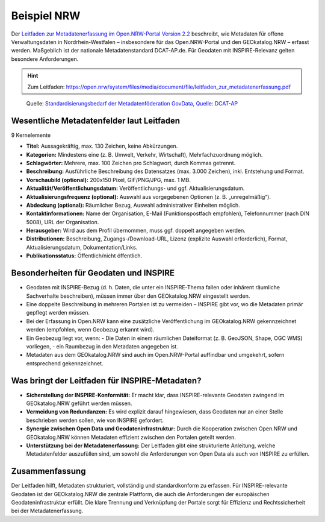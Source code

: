 Beispiel NRW  
========

Der `Leitfaden zur Metadatenerfassung im Open.NRW-Portal Version 2.2 <https://open.nrw/system/files/media/document/file/leitfaden_zur_metadatenerfassung.pdf>`__ beschreibt, wie Metadaten für offene Verwaltungsdaten in Nordrhein-Westfalen – 
insbesondere für das Open.NRW-Portal und den GEOkatalog.NRW – erfasst werden. Maßgeblich ist der nationale Metadatenstandard DCAT-AP.de. 
Für Geodaten mit INSPIRE-Relevanz gelten besondere Anforderungen.

.. hint::

   Zum Leitfaden: https://open.nrw/system/files/media/document/file/leitfaden_zur_metadatenerfassung.pdf

.. figure:: img/metadatenfoderation.png
   :alt: Metadatenföderation GovData

   Quelle: `Standardisierungsbedarf der Metadatenföderation GovData, Quelle: DCAT-AP <https://www.dcat-ap.de/def/dcatde/3.0/spec/#standardisierungsbedarf>`__


Wesentliche Metadatenfelder laut Leitfaden 
-----------------------------------------------------------

9 Kernelemente

- **Titel:** Aussagekräftig, max. 130 Zeichen, keine Abkürzungen.
- **Kategorien:** Mindestens eine (z. B. Umwelt, Verkehr, Wirtschaft), Mehrfachzuordnung möglich.
- **Schlagwörter:** Mehrere, max. 100 Zeichen pro Schlagwort, durch Kommas getrennt.
- **Beschreibung:** Ausführliche Beschreibung des Datensatzes (max. 3.000 Zeichen), inkl. Entstehung und Format.
- **Vorschaubild (optional):** 200x150 Pixel, GIF/PNG/JPG, max. 1 MB.
- **Aktualität/Veröffentlichungsdatum:** Veröffentlichungs- und ggf. Aktualisierungsdatum.
- **Aktualisierungsfrequenz (optional):** Auswahl aus vorgegebenen Optionen (z. B. „unregelmäßig“).
- **Abdeckung (optional):** Räumlicher Bezug, Auswahl administrativer Einheiten möglich.
- **Kontaktinformationen:** Name der Organisation, E-Mail (Funktionspostfach empfohlen), Telefonnummer (nach DIN 5008), URL der Organisation.
- **Herausgeber:** Wird aus dem Profil übernommen, muss ggf. doppelt angegeben werden.
- **Distributionen:** Beschreibung, Zugangs-/Download-URL, Lizenz (explizite Auswahl erforderlich), Format, Aktualisierungsdatum, Dokumentation/Links.
- **Publikationsstatus:** Öffentlich/nicht öffentlich.

Besonderheiten für Geodaten und INSPIRE
---------------------------------------

- Geodaten mit INSPIRE-Bezug (d. h. Daten, die unter ein INSPIRE-Thema fallen oder inhärent räumliche Sachverhalte beschreiben), müssen immer über den GEOkatalog.NRW eingestellt werden.
- Eine doppelte Beschreibung in mehreren Portalen ist zu vermeiden – INSPIRE gibt vor, wo die Metadaten primär gepflegt werden müssen.
- Bei der Erfassung in Open.NRW kann eine zusätzliche Veröffentlichung im GEOkatalog.NRW gekennzeichnet werden (empfohlen, wenn Geobezug erkannt wird).
- Ein Geobezug liegt vor, wenn:
  - Die Daten in einem räumlichen Dateiformat (z. B. GeoJSON, Shape, OGC WMS) vorliegen,
  - ein Raumbezug in den Metadaten angegeben ist.
- Metadaten aus dem GEOkatalog.NRW sind auch im Open.NRW-Portal auffindbar und umgekehrt, sofern entsprechend gekennzeichnet.

Was bringt der Leitfaden für INSPIRE-Metadaten?
-----------------------------------------------

- **Sicherstellung der INSPIRE-Konformität:** Er macht klar, dass INSPIRE-relevante Geodaten zwingend im GEOkatalog.NRW geführt werden müssen.
- **Vermeidung von Redundanzen:** Es wird explizit darauf hingewiesen, dass Geodaten nur an einer Stelle beschrieben werden sollen, wie von INSPIRE gefordert.
- **Synergie zwischen Open Data und Geodateninfrastruktur:** Durch die Kooperation zwischen Open.NRW und GEOkatalog.NRW können Metadaten effizient zwischen den Portalen geteilt werden.
- **Unterstützung bei der Metadatenerfassung:** Der Leitfaden gibt eine strukturierte Anleitung, welche Metadatenfelder auszufüllen sind, um sowohl die Anforderungen von Open Data als auch von INSPIRE zu erfüllen.

Zusammenfassung
-----

Der Leitfaden hilft, Metadaten strukturiert, vollständig und standardkonform zu erfassen. 
Für INSPIRE-relevante Geodaten ist der GEOkatalog.NRW die zentrale Plattform, die auch die Anforderungen der europäischen Geodateninfrastruktur erfüllt. 
Die klare Trennung und Verknüpfung der Portale sorgt für Effizienz und Rechtssicherheit bei der Metadatenerfassung.